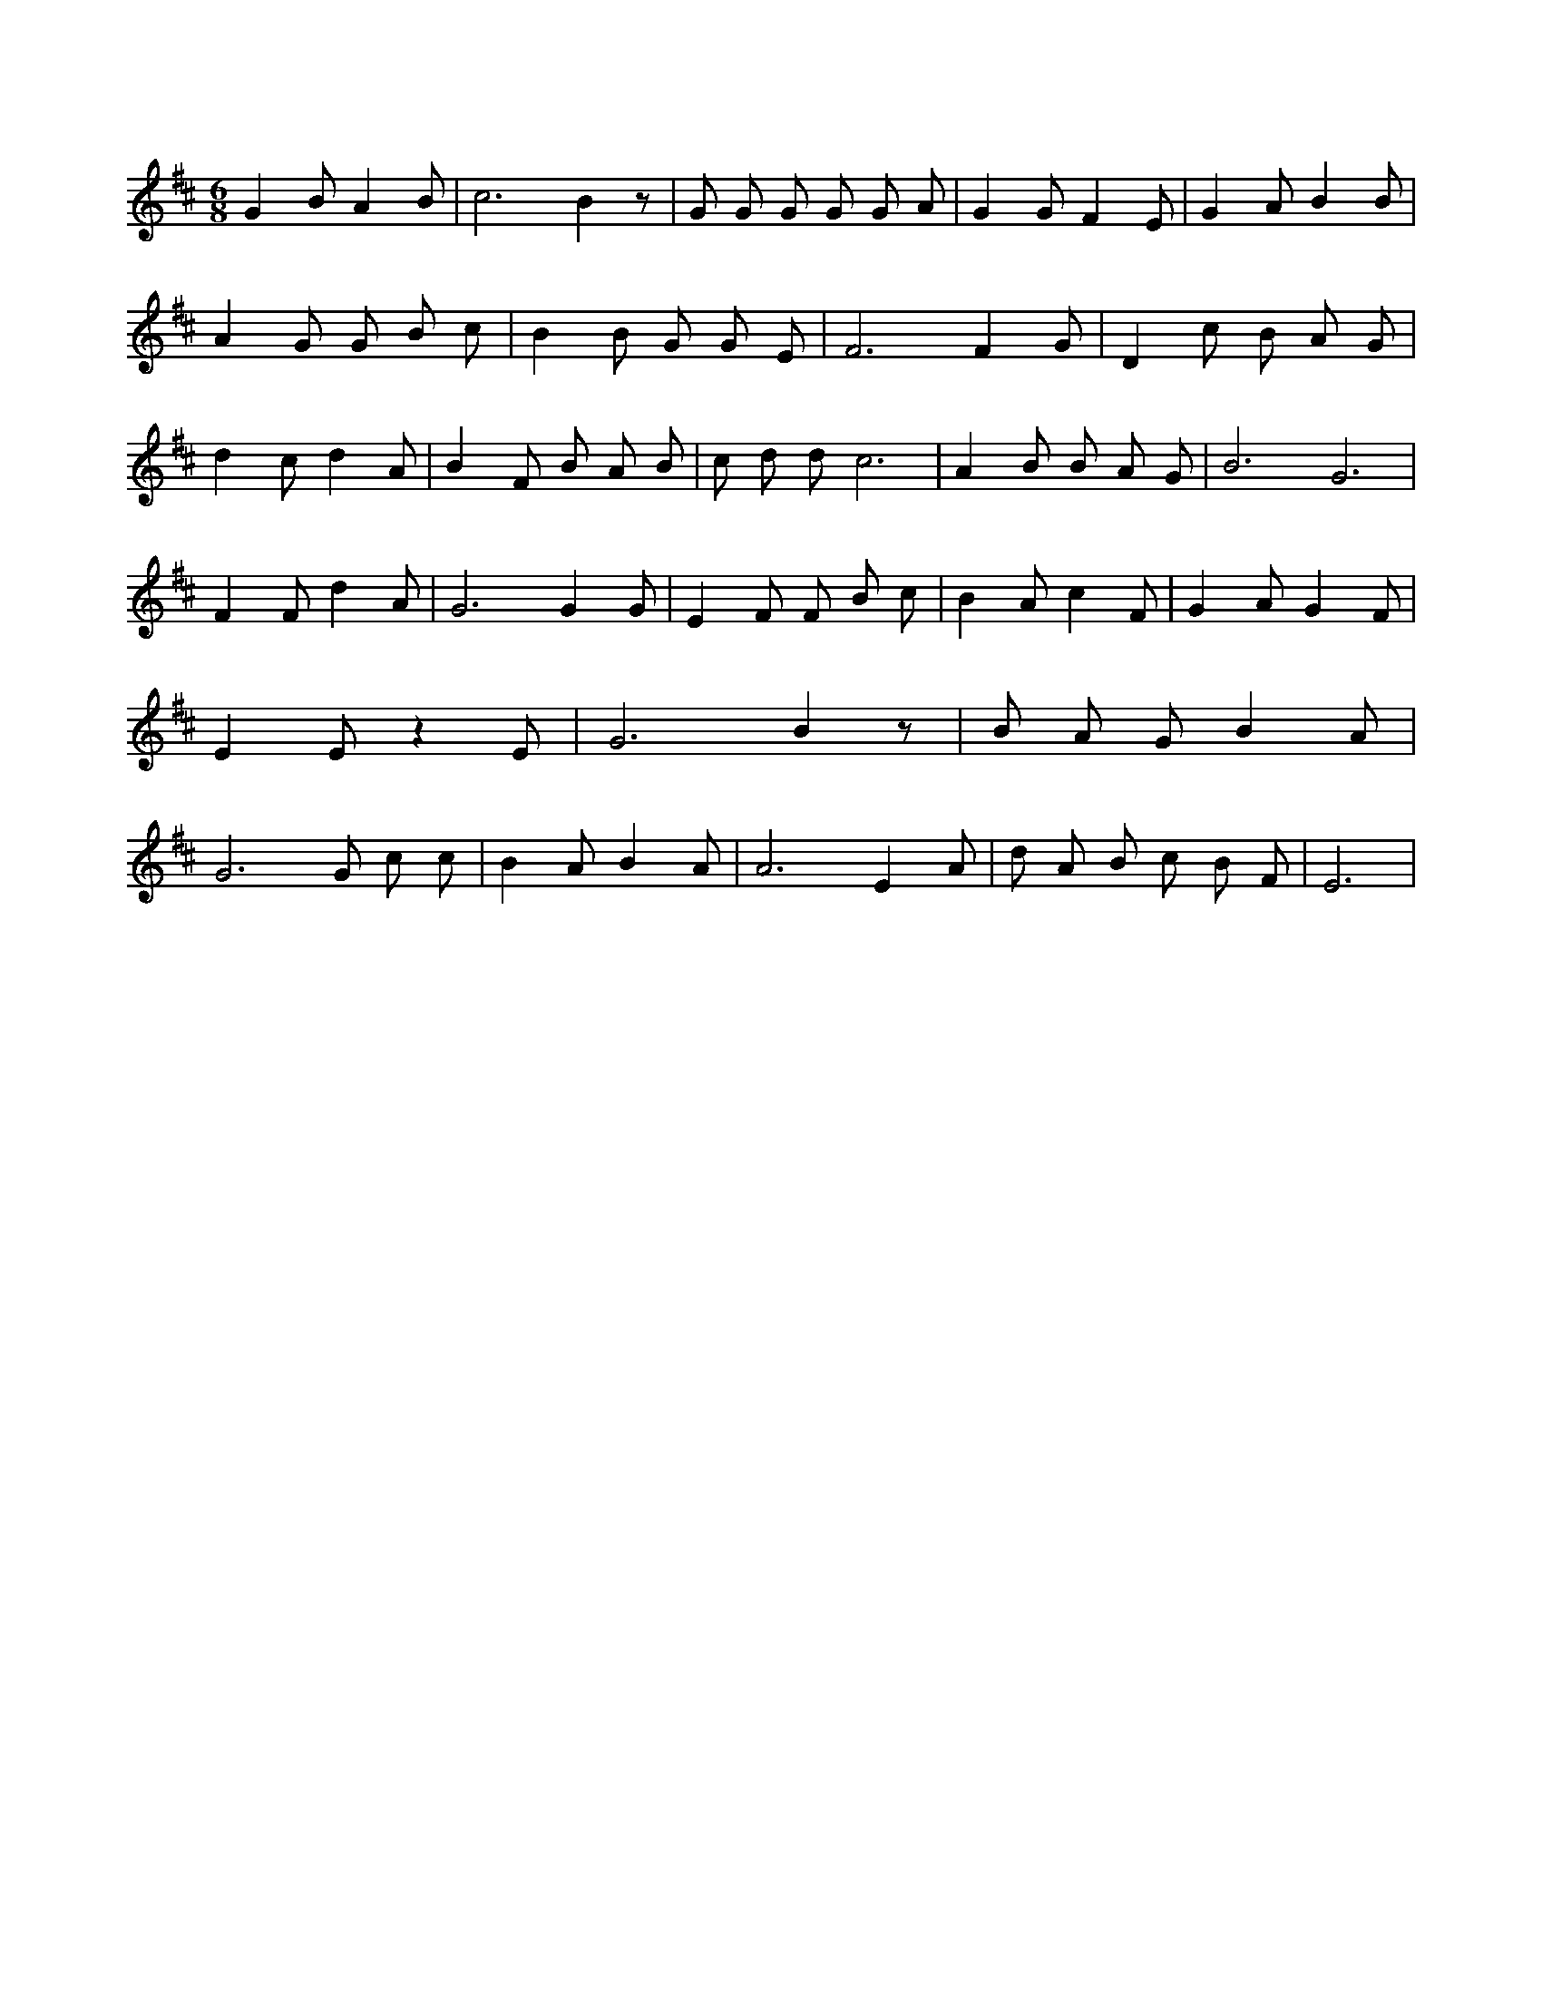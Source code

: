X:266
L:1/4
M:6/8
K:DMaj
G B/2 A B/2 | c3 /2 B z/2 | G/2 G/2 G/2 G/2 G/2 A/2 | G G/2 F E/2 | G A/2 B B/2 | A G/2 G/2 B/2 c/2 | B B/2 G/2 G/2 E/2 | F3 /2 F G/2 | D c/2 B/2 A/2 G/2 | d c/2 d A/2 | B F/2 B/2 A/2 B/2 | c/2 d/2 d/2 c3 /2 | A B/2 B/2 A/2 G/2 | B3 /2 G3 /2 | F F/2 d A/2 | G3 /2 G G/2 | E F/2 F/2 B/2 c/2 | B A/2 c F/2 | G A/2 G F/2 | E E/2 z E/2 | G3 /2 B z/2 | B/2 A/2 G/2 B A/2 | G3 /2 G/2 c/2 c/2 | B A/2 B A/2 | A3 /2 E A/2 | d/2 A/2 B/2 c/2 B/2 F/2 | E3 /2 |
